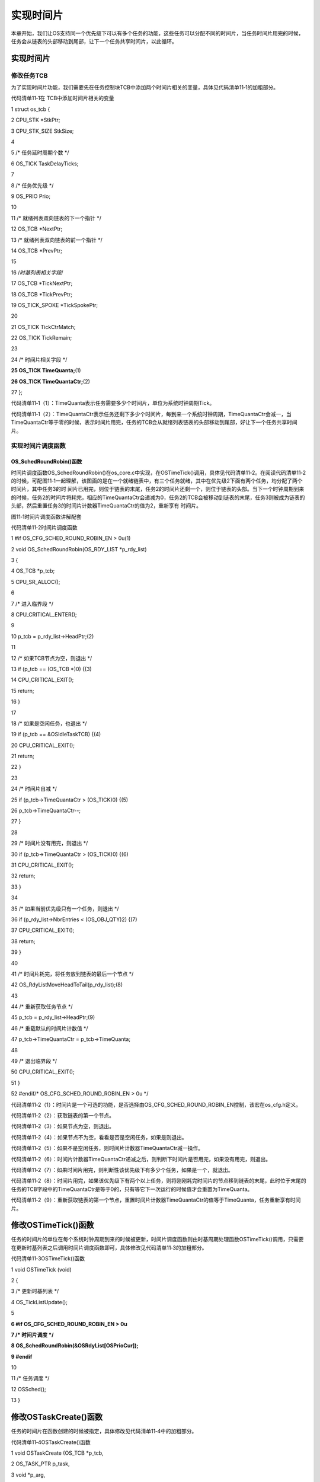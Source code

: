 .. vim: syntax=rst

实现时间片
============

本章开始，我们让OS支持同一个优先级下可以有多个任务的功能，这些任务可以分配不同的时间片，当任务时间片用完的时候，任务会从链表的头部移动到尾部，让下一个任务共享时间片，以此循环。

.. _实现时间片-1:

实现时间片
~~~~~

修改任务TCB
^^^^^^^

为了实现时间片功能，我们需要先在任务控制块TCB中添加两个时间片相关的变量，具体见代码清单11‑1的加粗部分。

代码清单11‑1在 TCB中添加时间片相关的变量

1 struct os_tcb {

2 CPU_STK \*StkPtr;

3 CPU_STK_SIZE StkSize;

4

5 /\* 任务延时周期个数 \*/

6 OS_TICK TaskDelayTicks;

7

8 /\* 任务优先级 \*/

9 OS_PRIO Prio;

10

11 /\* 就绪列表双向链表的下一个指针 \*/

12 OS_TCB \*NextPtr;

13 /\* 就绪列表双向链表的前一个指针 \*/

14 OS_TCB \*PrevPtr;

15

16 /*时基列表相关字段*/

17 OS_TCB \*TickNextPtr;

18 OS_TCB \*TickPrevPtr;

19 OS_TICK_SPOKE \*TickSpokePtr;

20

21 OS_TICK TickCtrMatch;

22 OS_TICK TickRemain;

23

24 /\* 时间片相关字段 \*/

**25 OS_TICK TimeQuanta;**\ (1)

**26 OS_TICK TimeQuantaCtr;**\ (2)

27 };

代码清单11‑1（1）：TimeQuanta表示任务需要多少个时间片，单位为系统时钟周期Tick。

代码清单11‑1（2）：TimeQuantaCtr表示任务还剩下多少个时间片，每到来一个系统时钟周期，TimeQuantaCtr会减一，当TimeQuantaCtr等于零的时候，表示时间片用完，任务的TCB会从就绪列表链表的头部移动到尾部，好让下一个任务共享时间片。\ |slidin002|

实现时间片调度函数
^^^^^^^^^

OS_SchedRoundRobin()函数
''''''''''''''''''''''

时间片调度函数OS_SchedRoundRobin()在os_core.c中实现，在OSTimeTick()调用，具体见代码清单11‑2。在阅读代码清单11‑2的时候，可配图11‑1一起理解，该图画的是在一个就绪链表中，有三个任务就绪，其中在优先级2下面有两个任务，均分配了两个时间片，其中任务3的时
间片已用完，则位于链表的末尾，任务2的时间片还剩一个，则位于链表的头部。当下一个时钟周期到来的时候，任务2的时间片将耗完，相应的TimeQuantaCtr会递减为0，任务2的TCB会被移动到链表的末尾，任务3则被成为链表的头部，然后重置任务3的时间片计数器TimeQuantaCtr的值为2，重新享有
时间片。

|slidin003|

图11‑1时间片调度函数讲解配套

代码清单11‑2时间片调度函数

1 #if OS_CFG_SCHED_ROUND_ROBIN_EN > 0u(1)

2 void OS_SchedRoundRobin(OS_RDY_LIST \*p_rdy_list)

3 {

4 OS_TCB \*p_tcb;

5 CPU_SR_ALLOC();

6

7 /\* 进入临界段 \*/

8 CPU_CRITICAL_ENTER();

9

10 p_tcb = p_rdy_list->HeadPtr;(2)

11

12 /\* 如果TCB节点为空，则退出 \*/

13 if (p_tcb == (OS_TCB \*)0) {(3)

14 CPU_CRITICAL_EXIT();

15 return;

16 }

17

18 /\* 如果是空闲任务，也退出 \*/

19 if (p_tcb == &OSIdleTaskTCB) {(4)

20 CPU_CRITICAL_EXIT();

21 return;

22 }

23

24 /\* 时间片自减 \*/

25 if (p_tcb->TimeQuantaCtr > (OS_TICK)0) {(5)

26 p_tcb->TimeQuantaCtr--;

27 }

28

29 /\* 时间片没有用完，则退出 \*/

30 if (p_tcb->TimeQuantaCtr > (OS_TICK)0) {(6)

31 CPU_CRITICAL_EXIT();

32 return;

33 }

34

35 /\* 如果当前优先级只有一个任务，则退出 \*/

36 if (p_rdy_list->NbrEntries < (OS_OBJ_QTY)2) {(7)

37 CPU_CRITICAL_EXIT();

38 return;

39 }

40

41 /\* 时间片耗完，将任务放到链表的最后一个节点 \*/

42 OS_RdyListMoveHeadToTail(p_rdy_list);(8)

43

44 /\* 重新获取任务节点 \*/

45 p_tcb = p_rdy_list->HeadPtr;(9)

46 /\* 重载默认的时间片计数值 \*/

47 p_tcb->TimeQuantaCtr = p_tcb->TimeQuanta;

48

49 /\* 退出临界段 \*/

50 CPU_CRITICAL_EXIT();

51 }

52 #endif/\* OS_CFG_SCHED_ROUND_ROBIN_EN > 0u \*/

代码清单11‑2（1）：时间片是一个可选的功能，是否选择由OS_CFG_SCHED_ROUND_ROBIN_EN控制，该宏在os_cfg.h定义。

代码清单11‑2（2）：获取链表的第一个节点。

代码清单11‑2（3）：如果节点为空，则退出。

代码清单11‑2（4）：如果节点不为空，看看是否是空闲任务，如果是则退出。

代码清单11‑2（5）：如果不是空闲任务，则时间片计数器TimeQuantaCtr减一操作。

代码清单11‑2（6）：时间片计数器TimeQuantaCtr递减之后，则判断下时间片是否用完，如果没有用完，则退出。

代码清单11‑2（7）：如果时间片用完，则判断性该优先级下有多少个任务，如果是一个，就退出。

代码清单11‑2（8）：时间片用完，如果该优先级下有两个以上任务，则将刚刚耗完时间片的节点移到链表的末尾，此时位于末尾的任务的TCB字段中的TimeQuantaCtr是等于0的，只有等它下一次运行的时候值才会重置为TimeQuanta。

代码清单11‑2（9）：重新获取链表的第一个节点，重置时间片计数器TimeQuantaCtr的值等于TimeQuanta，任务重新享有时间片。

修改OSTimeTick()函数
~~~~~~~~~~~~~~~~

任务的时间片的单位在每个系统时钟周期到来的时候被更新，时间片调度函数则由时基周期处理函数OSTimeTick()调用，只需要在更新时基列表之后调用时间片调度函数即可，具体修改见代码清单11‑3的加粗部分。

代码清单11‑3OSTimeTick()函数

1 void OSTimeTick (void)

2 {

3 /\* 更新时基列表 \*/

4 OS_TickListUpdate();

5

**6 #if OS_CFG_SCHED_ROUND_ROBIN_EN > 0u**

**7 /\* 时间片调度 \*/**

**8 OS_SchedRoundRobin(&OSRdyList[OSPrioCur]);**

**9 #endif**

10

11 /\* 任务调度 \*/

12 OSSched();

13 }

修改OSTaskCreate()函数
~~~~~~~~~~~~~~~~~~

任务的时间片在函数创建的时候被指定，具体修改见代码清单11‑4中的加粗部分。

代码清单11‑4OSTaskCreate()函数

1 void OSTaskCreate (OS_TCB \*p_tcb,

2 OS_TASK_PTR p_task,

3 void \*p_arg,

4 OS_PRIO prio,

5 CPU_STK \*p_stk_base,

6 CPU_STK_SIZE stk_size,

7 **OS_TICK time_quanta,(1)**

8 OS_ERR \*p_err)

9 {

10 CPU_STK \*p_sp;

11 CPU_SR_ALLOC();

12

13 /\* 初始化TCB为默认值 \*/

14 OS_TaskInitTCB(p_tcb);

15

16 /\* 初始化栈 \*/

17 p_sp = OSTaskStkInit( p_task,

18 p_arg,

19 p_stk_base,

20 stk_size );

21

22 p_tcb->Prio = prio;

23

24 p_tcb->StkPtr = p_sp;

25 p_tcb->StkSize = stk_size;

26

27 /\* 时间片相关初始化 \*/

**28 p_tcb->TimeQuanta = time_quanta;(2)**

**29 #if OS_CFG_SCHED_ROUND_ROBIN_EN > 0u**

**30 p_tcb->TimeQuantaCtr = time_quanta;(3)**

**31 #endif**

32

33 /\* 进入临界段 \*/

34 OS_CRITICAL_ENTER();

35

36 /\* 将任务添加到就绪列表 \*/

37 OS_PrioInsert(p_tcb->Prio);

38 OS_RdyListInsertTail(p_tcb);

39

40 /\* 退出临界段 \*/

41 OS_CRITICAL_EXIT();

42

43 \*p_err = OS_ERR_NONE;

44 }

代码清单11‑4（1）：时间片在任务创建的时候由函数形参time_quanta指定。

代码清单11‑4（2）：初始化任务TCB字段的时间片变量TimeQuanta，该变量表示任务能享有的最大的时间片是多少，该值一旦初始化后就不会变，除非认为修改。

代码清单11‑4（3）：初始化时间片计数器TimeQuantaCtr的值等于TimeQuanta，每经过一个系统时钟周期，该值会递减，如果该值为0，则表示时间片耗完。

修改OS_IdleTaskInit()函数
~~~~~~~~~~~~~~~~~~~~~

因为在OS_IdleTaskInit()函数中创建了空闲任务，所以该函数也需要修改，只需在空闲任务创建函数中，添加一个时间片的形参就可，时间片我们分配为0，因为在空闲任务优先级下只有空闲任务一个任务，没有其他的任务，具体修改见代码清单11‑5的加粗部分。

代码清单11‑5OS_IdleTaskInit()函数

1 void OS_IdleTaskInit(OS_ERR \*p_err)

2 {

3 /\* 初始化空闲任务计数器 \*/

4 OSIdleTaskCtr = (OS_IDLE_CTR)0;

5

6 /\* 创建空闲任务 \*/

7 OSTaskCreate( (OS_TCB \*)&OSIdleTaskTCB,

8 (OS_TASK_PTR )OS_IdleTask,

9 (void \*)0,

10 (OS_PRIO)(OS_CFG_PRIO_MAX - 1u),

11 (CPU_STK \*)OSCfg_IdleTaskStkBasePtr,

12 (CPU_STK_SIZE)OSCfg_IdleTaskStkSize,

13 **(OS_TICK )0,**

14 (OS_ERR \*)p_err );

15 }

main()函数
~~~~~~~~

这里，我们创建任务1、2和3，其中任务1的优先级为1，时间片为0，任务2和任务3的优先级相同，均为2，均分配两个两个时间片，当任务创建完毕后，就绪列表的分布图具体见图11‑2。

|slidin002|

图11‑2main()函数代码讲解配图

代码清单11‑6 main()函数

1 int main(void)

2 {

3 OS_ERR err;

4

5

6 /\* CPU初始化：1、初始化时间戳 \*/

7 CPU_Init();

8

9 /\* 关闭中断 \*/

10 CPU_IntDis();

11

12 /\* 配置SysTick 10ms 中断一次 \*/

13 OS_CPU_SysTickInit (10);

14

15 /\* 初始化相关的全局变量 \*/

16 OSInit(&err);

17

18 /\* 创建任务 \*/

19 OSTaskCreate( (OS_TCB \*)&Task1TCB,

20 (OS_TASK_PTR )Task1,

21 (void \*)0,

22 **(OS_PRIO )1,(1)**

23 (CPU_STK \*)&Task1Stk[0],

24 (CPU_STK_SIZE )TASK1_STK_SIZE,

25 **(OS_TICK )0,(1)**

26 (OS_ERR \*)&err );

27

28 OSTaskCreate( (OS_TCB \*)&Task2TCB,

29 (OS_TASK_PTR )Task2,

30 (void \*)0,

31 **(OS_PRIO )2,(2)**

32 (CPU_STK \*)&Task2Stk[0],

33 (CPU_STK_SIZE )TASK2_STK_SIZE,

34 **(OS_TICK )1,(2)**

35 (OS_ERR \*)&err );

36

37 OSTaskCreate( (OS_TCB \*)&Task3TCB,

38 (OS_TASK_PTR )Task3,

39 (void \*)0,

40 **(OS_PRIO )2,(2)**

41 (CPU_STK \*)&Task3Stk[0],

42 (CPU_STK_SIZE )TASK3_STK_SIZE,

43 **(OS_TICK )1,(2)**

44 (OS_ERR \*)&err );

45

46 /\* 启动OS，将不再返回 \*/

47 OSStart(&err);

48 }

49

50 void Task1( void \*p_arg )

51 {

52 for ( ;; ) {

53 flag1 = 1;

54 OSTimeDly(2);

55 flag1 = 0;

56 OSTimeDly(2);

57 }

58 }

59

60 void Task2( void \*p_arg )

61 {

62 for ( ;; ) {

63 flag2 = 1;

**64 //OSTimeDly(1);(3)**

**65 delay(0xff);**

66 flag2 = 0;

**67 //OSTimeDly(1);**

**68 delay(0xff);**

69 }

70 }

71

72 void Task3( void \*p_arg )

73 {

74 for ( ;; ) {

75 flag3 = 1;

**76 //OSTimeDly(1);(3)**

**77 delay(0xff);**

78 flag3 = 0;

**79 //OSTimeDly(1);**

**80 delay(0xff);**

81 }

82 }

代码清单11‑6（1）：任务1的优先级为1，时间片为0。当同一个优先级下有多个任务的时候才需要时间片功能。

代码清单11‑6（2）：任务2和任务3的优先级相同，均为2，且分配相同的时间片，时间片也可以不同。

代码清单11‑6（3）：因为任务2和3的优先级相同，分配了相同的时间片，也可以分配不同的时间片，并把阻塞延时换成软件延时，不管是阻塞延时还是软件延时，延时的时间都必须小于时间片，因为相同优先级的任务在运行的时候最大不能超过时间片的时间。

实验现象
~~~~

进入软件调试，单击全速运行按钮就可看到实验波形，具体见图11‑3。在图中我们可以看到，在任务1的flag1置1和置0的两个时间片内，任务2和3都各运行了一次，运行的时间均为1个时间片，在这1个时间片内任务2和3的flag变量翻转了好多次，即任务运行了好多次。

|slidin004|

图11‑3实验现象

.. |slidin002| image:: media\slidin002.png
   :width: 4.55903in
   :height: 3.44167in
.. |slidin003| image:: media\slidin003.png
   :width: 4.43889in
   :height: 3.20069in
.. |slidin002| image:: media\slidin002.png
   :width: 4.55903in
   :height: 3.44167in
.. |slidin004| image:: media\slidin004.png
   :width: 5.76806in
   :height: 1.20278in
